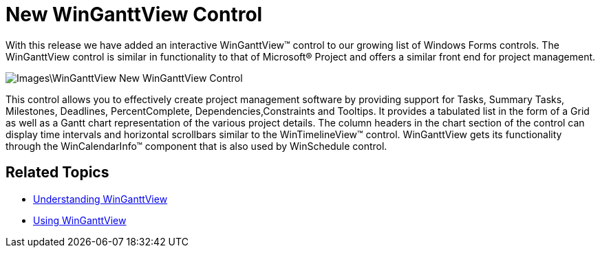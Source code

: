 ﻿////

|metadata|
{
    "name": "whats-new-new-winganttview-control",
    "controlName": [],
    "tags": [],
    "guid": "{4BF8D7FB-1B72-451A-818A-710D7B9A4876}",  
    "buildFlags": [],
    "createdOn": "0001-01-01T00:00:00Z"
}
|metadata|
////

= New WinGanttView Control

With this release we have added an interactive WinGanttView™ control to our growing list of Windows Forms controls. The WinGanttView control is similar in functionality to that of Microsoft® Project and offers a similar front end for project management.

image::Images\WinGanttView_New_WinGanttView_Control.png[]

This control allows you to effectively create project management software by providing support for Tasks, Summary Tasks, Milestones, Deadlines, PercentComplete, Dependencies,Constraints and Tooltips. It provides a tabulated list in the form of a Grid as well as a Gantt chart representation of the various project details. The column headers in the chart section of the control can display time intervals and horizontal scrollbars similar to the WinTimelineView™ control. WinGanttView gets its functionality through the WinCalendarInfo™ component that is also used by WinSchedule control.

== Related Topics

* link:winganttview-understanding-winganttview.html[Understanding WinGanttView]
* link:winganttview-using-winganttview.html[Using WinGanttView]